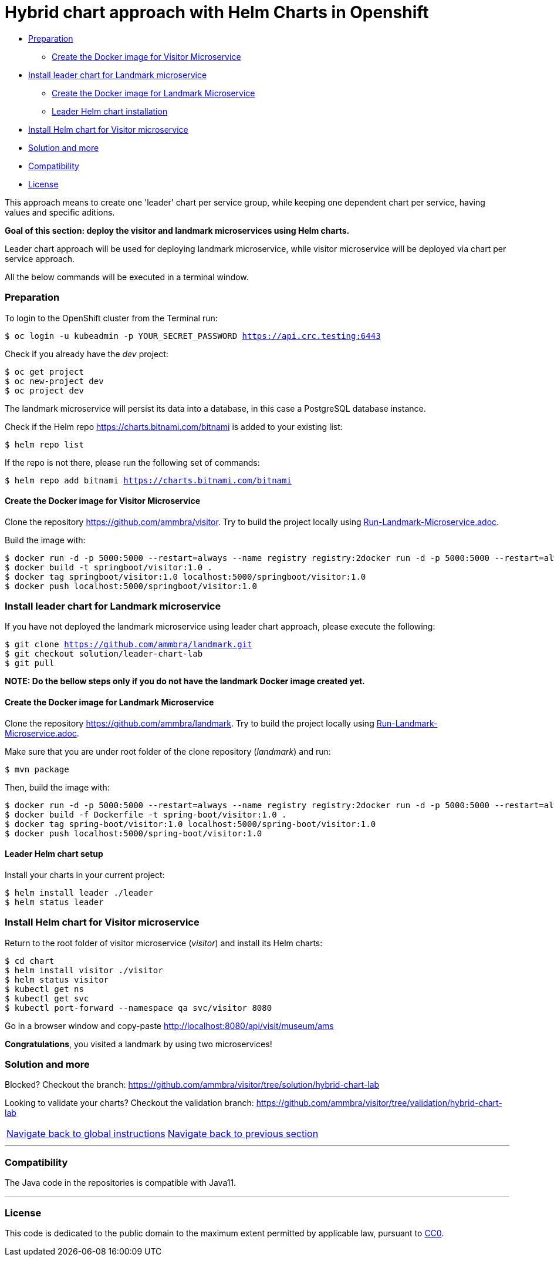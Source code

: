 = Hybrid chart approach with Helm Charts in Openshift

* <<preparation , Preparation>>
** <<create-the-docker-image-for-visitor-microservice, Create the Docker image for Visitor Microservice>>
* <<install-leader-chart-for-landmark_microservice, Install leader chart for Landmark microservice >>
** <<create-the-docker-image-for-landmark-microservice,Create the Docker image for Landmark Microservice>>
** <<leader-helm-chart-installation, Leader Helm chart installation>>
* <<install-helm-chart-for-visitor-microservice, Install Helm chart for Visitor microservice>>
* <<solution-and-more, Solution and more>>
* <<compatibility,Compatibility>>
* <<license,License>>

This approach means to create one 'leader' chart per service group, while keeping
one dependent chart per service, having values and specific aditions.

**Goal of this section: deploy the visitor and landmark microservices using Helm charts.
**

Leader chart approach will be used for deploying landmark microservice, while visitor microservice will be deployed via chart per service approach.

All the below commands will be executed in a terminal window.

=== Preparation
To login to the OpenShift cluster from the Terminal run:

[source, bash, subs="normal,attributes"]
----
$ oc login -u kubeadmin -p YOUR_SECRET_PASSWORD https://api.crc.testing:6443
----
Check if you already have the _dev_ project:
----
$ oc get project
$ oc new-project dev
$ oc project dev
----

The landmark microservice will persist its data into a database, in this case a PostgreSQL database instance.

Check if the Helm repo https://charts.bitnami.com/bitnami[https://charts.bitnami.com/bitnami] is added to your existing list:
[source, bash, subs="normal,attributes"]
----
$ helm repo list
----
If the repo is not there, please run the following set of commands:
[source, bash, subs="normal,attributes"]
----
$ helm repo add bitnami https://charts.bitnami.com/bitnami
----

==== Create the Docker image for Visitor Microservice
Clone the repository https://github.com/ammbra/visitor[https://github.com/ammbra/visitor].
Try to build the project locally using https://github.com/ammbra/visitor/blob/develop/Run-Visitor-Microservice.adoc[Run-Landmark-Microservice.adoc].

Build the image with:
[source, bash, subs="normal,attributes"]
----
$ docker run -d -p 5000:5000 --restart=always --name registry registry:2docker run -d -p 5000:5000 --restart=always --name registry registry:2
$ docker build -t springboot/visitor:1.0 .
$ docker tag springboot/visitor:1.0 localhost:5000/springboot/visitor:1.0
$ docker push localhost:5000/springboot/visitor:1.0
----

=== Install leader chart for Landmark microservice
If you have not deployed the landmark microservice using leader chart approach,
please execute the following:

[source, bash, subs="normal,attributes"]
----
$ git clone https://github.com/ammbra/landmark.git
$ git checkout solution/leader-chart-lab
$ git pull
----

**NOTE: Do the bellow steps only if you do not have the landmark Docker image created yet.
**

==== Create the Docker image for Landmark Microservice
Clone the repository https://github.com/ammbra/landmark[https://github.com/ammbra/landmark].
Try to build the project locally using https://github.com/ammbra/landmark/Run-Landmark-Microservice.adoc[Run-Landmark-Microservice.adoc].

Make sure that you are under root folder of the clone repository (_landmark_) and run:
[source, bash, subs="normal,attributes"]
----
$ mvn package
----

Then, build the image with:
[source, bash, subs="normal,attributes"]
----
$ docker run -d -p 5000:5000 --restart=always --name registry registry:2docker run -d -p 5000:5000 --restart=always --name registry registry:2
$ docker build -f Dockerfile -t spring-boot/visitor:1.0 .
$ docker tag spring-boot/visitor:1.0 localhost:5000/spring-boot/visitor:1.0
$ docker push localhost:5000/spring-boot/visitor:1.0
----


==== Leader Helm chart setup
Install your charts in your current project:

[source, bash, subs="normal,attributes"]
----
$ helm install leader ./leader
$ helm status leader
----

=== Install Helm chart for Visitor microservice
Return to the root folder of visitor microservice (_visitor_) and install its Helm charts:

[source, bash, subs="normal,attributes"]
----
$ cd chart
$ helm install visitor ./visitor
$ helm status visitor
$ kubectl get ns
$ kubectl get svc
$ kubectl port-forward --namespace qa svc/visitor 8080
----

Go in a browser window and copy-paste http://localhost:8080/api/visit/museum/ams

*Congratulations*, you visited a landmark by using two microservices!

=== Solution and more
Blocked? 
Checkout the branch: https://github.com/ammbra/visitor/tree/solution/hybrid-chart-lab

Looking to validate your charts? 
Checkout the validation branch: https://github.com/ammbra/visitor/tree/validation/hybrid-chart-lab

|===
|https://github.com/ammbra/helm-openshift-workshop/tree/master[Navigate back to global instructions] | https://github.com/ammbra/landmark/tree/leader-chart-lab[Navigate back to previous section]
|===


'''
=== Compatibility

The Java code in the repositories is compatible with Java11.

'''
=== License

This code is dedicated to the public domain to the maximum extent permitted by applicable law, pursuant to http://creativecommons.org/publicdomain/zero/1.0/[CC0].